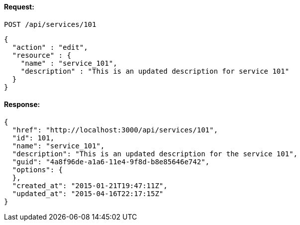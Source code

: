 
==== Request:

----
POST /api/services/101
----

[source,json]
----
{
  "action" : "edit",
  "resource" : {
    "name" : "service_101",
    "description" : "This is an updated description for service 101"
  }
}
----

==== Response:

[source,json]
----
{
  "href": "http://localhost:3000/api/services/101",
  "id": 101,
  "name": "service_101",
  "description": "This is an updated description for the service 101",
  "guid": "4a8f96de-a1a6-11e4-9f8d-b8e85646e742",
  "options": {
  },
  "created_at": "2015-01-21T19:47:11Z",
  "updated_at": "2015-04-16T22:17:15Z"
}
----

